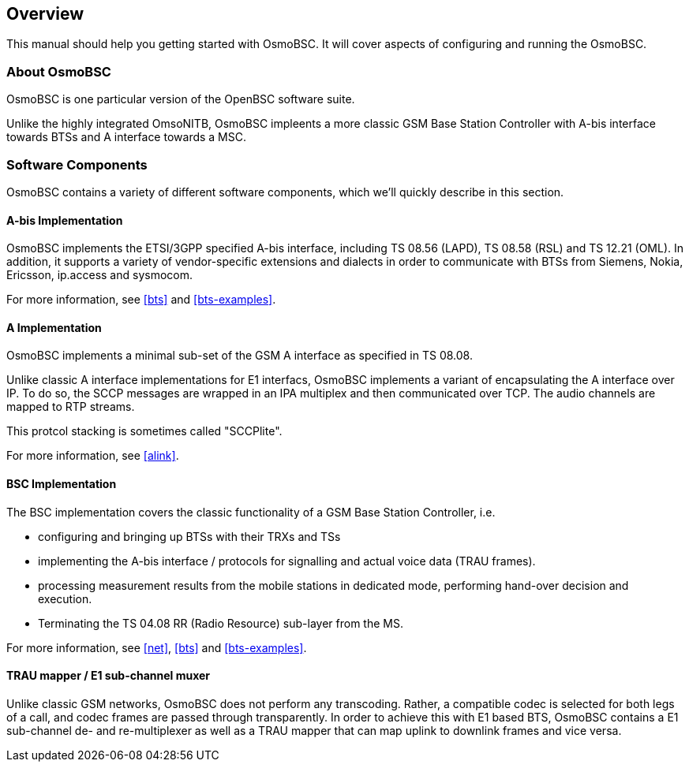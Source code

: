 [[overview]]
== Overview

This manual should help you getting started with OsmoBSC. It will cover
aspects of configuring and running the OsmoBSC.

[[intro_overview]]
=== About OsmoBSC

OsmoBSC is one particular version of the OpenBSC software suite.

Unlike the highly integrated OmsoNITB, OsmoBSC impleents a more classic
GSM Base Station Controller with A-bis interface towards BTSs and A
interface towards a MSC.


=== Software Components

OsmoBSC contains a variety of different software components, which
we'll quickly describe in this section.

==== A-bis Implementation

OsmoBSC implements the ETSI/3GPP specified A-bis interface, including
TS 08.56 (LAPD), TS 08.58 (RSL) and TS 12.21 (OML). In addition, it
supports a variety of vendor-specific extensions and dialects in order
to communicate with BTSs from Siemens, Nokia, Ericsson, ip.access and
sysmocom.

For more information, see <<bts>> and <<bts-examples>>.

==== A Implementation

OsmoBSC implements a minimal sub-set of the GSM A interface as specified
in TS 08.08.

Unlike classic A interface implementations for E1 interfacs, OsmoBSC
implements a variant of encapsulating the A interface over IP.  To do
so, the SCCP messages are wrapped in an IPA multiplex and then
communicated over TCP.  The audio channels are mapped to RTP streams.

This protcol stacking is sometimes called "SCCPlite".

For more information, see <<alink>>.


==== BSC Implementation

The BSC implementation covers the classic functionality of a GSM Base
Station Controller, i.e.

* configuring and bringing up BTSs with their TRXs and TSs
* implementing the A-bis interface / protocols for signalling and actual
  voice data (TRAU frames).
* processing measurement results from the mobile stations in dedicated
  mode, performing hand-over decision and execution.
* Terminating the TS 04.08 RR (Radio Resource) sub-layer from the MS.

For more information, see <<net>>, <<bts>> and <<bts-examples>>.


==== TRAU mapper / E1 sub-channel muxer

Unlike classic GSM networks, OsmoBSC does not perform any transcoding.
Rather, a compatible codec is selected for both legs of a call, and
codec frames are passed through transparently.  In order to achieve this
with E1 based BTS, OsmoBSC contains a E1 sub-channel de- and
re-multiplexer as well as a TRAU mapper that can map uplink to downlink
frames and vice versa.
